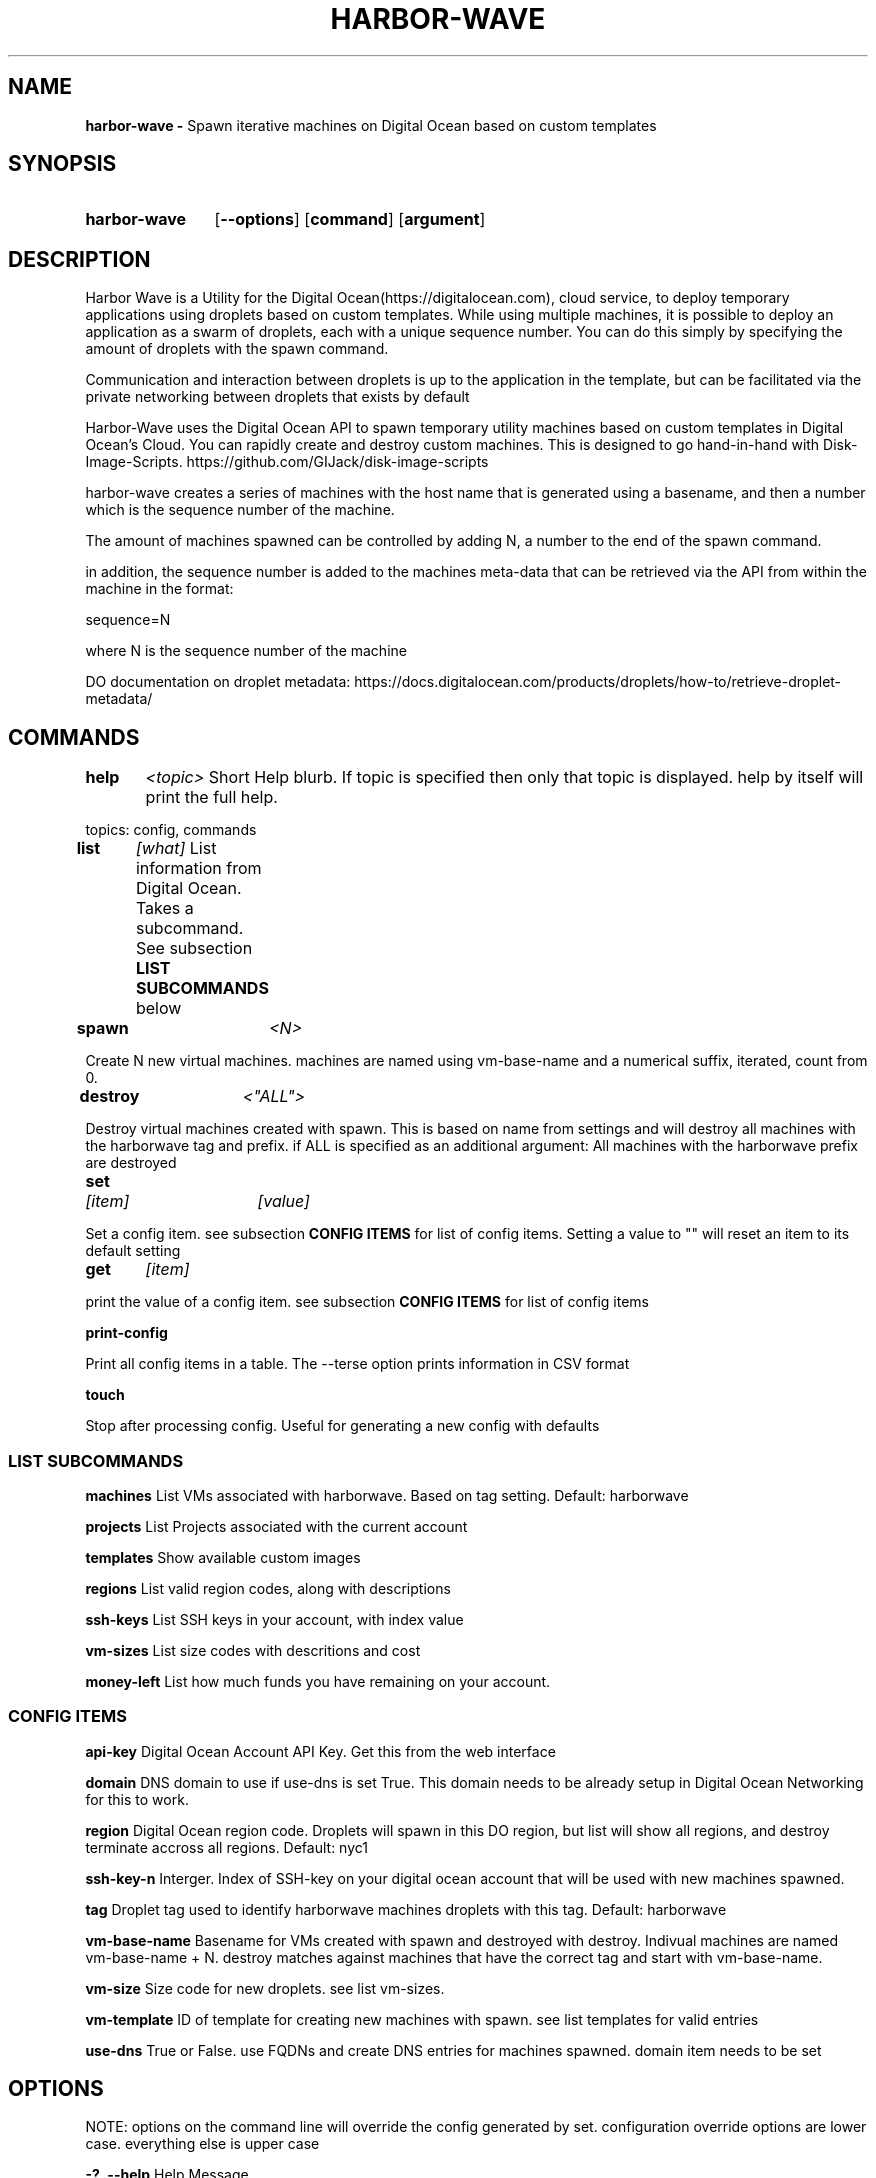 .TH HARBOR-WAVE 1
.SH NAME
.B harbor-wave \-
Spawn iterative machines on Digital Ocean based on custom templates

.SH SYNOPSIS
.SY harbor-wave
.OP --options
.OP command
.OP argument
.YS

.SH DESCRIPTION
Harbor Wave is a Utility for the Digital Ocean(https://digitalocean.com), cloud
service, to deploy temporary applications using droplets based on custom
templates. While using multiple machines, it is possible to deploy an
application as a swarm of droplets, each with a unique sequence number. You can
do this simply by specifying the amount of droplets with the spawn command.

Communication and interaction between droplets is up to the application in
the template, but can be facilitated via the private networking between droplets
that exists by default

Harbor-Wave uses the Digital Ocean API to spawn temporary utility machines based
on custom templates in Digital Ocean's Cloud. You can rapidly create and destroy
custom machines. This is designed to go hand-in-hand with Disk-Image-Scripts.
https://github.com/GIJack/disk-image-scripts

harbor-wave creates a series of machines with the host name that is generated
using a basename, and then a number which is the sequence number of the machine.

The amount of machines spawned can be controlled by adding N, a number to the
end of the spawn command.

in addition, the sequence number is added to the machines meta-data that can
be retrieved via the API from within the machine in the format:

sequence=N

where N is the sequence number of the machine

DO documentation on droplet metadata: https://docs.digitalocean.com/products/droplets/how-to/retrieve-droplet-metadata/

.SH COMMANDS

.BR help \t \fr\fI<topic>\fR
\tShort Help blurb. If topic is specified then only that topic is displayed.
help by itself will print the full help.

topics: config, commands

.BR list \t \fR\fI[what]\fR
\tList information from Digital Ocean. Takes a subcommand. See subsection \fB LIST SUBCOMMANDS\fR below

.BR spawn \t \fR\fI<N>\fR

Create N new virtual machines. machines are named using vm-base-name and a
numerical suffix, iterated, count from 0.

.BR destroy \t \fR\fI<"ALL">\fR

Destroy virtual machines created with spawn. This is based on name from settings
and will destroy all machines with the harborwave tag and prefix. if ALL is
specified as an additional argument: All machines with the harborwave prefix are
destroyed

.BR set \t \fR\fI[item]\fR \t \fI[value]\fR

Set a config item. see subsection \fBCONFIG ITEMS\fR for list of config items.
Setting a value to "" will reset an item to its default setting

.BR get \t \fR\fI[item]\fR

print the value of a config item. see subsection \fBCONFIG ITEMS\fR for list of config items

.BR print-config

Print all config items in a table. The --terse option prints information in CSV format

.BR touch

Stop after processing config. Useful for generating a new config with defaults


.SS LIST SUBCOMMANDS

.BR machines
\t List VMs associated with harborwave. Based on tag setting.  Default: harborwave

.BR projects
\t List Projects associated with the current account

.BR templates
\t Show available custom images

.BR regions
\t List valid region codes, along with descriptions

.BR ssh-keys
\t List SSH keys in your account, with index value

.BR vm-sizes
\t List size codes with descritions and cost

.BR money-left
\t List how much funds you have remaining on your account.

.SS CONFIG ITEMS

.BR api-key
\t Digital Ocean Account API Key. Get this from the web interface

.BR domain
\t DNS domain to use if use-dns is set True. This
domain needs to be already setup in Digital Ocean Networking for this to work.

.BR region
\t Digital Ocean region code. Droplets will spawn in this DO region, but list
will show all regions, and destroy terminate accross all regions.
Default: nyc1

.BR ssh-key-n
\t Interger. Index of SSH-key on your digital ocean account that will be used with
new machines spawned.

.BR tag
\t Droplet tag used to identify harborwave machines
. spawn will make droplets with this tag, and list and destroy will only match
droplets with this tag.  Default: harborwave

.BR vm-base-name
\t Basename for VMs created with spawn and
destroyed with destroy. Indivual machines are named vm-base-name + N. destroy
matches against machines that have the correct tag and start with vm-base-name.

.BR vm-size
\t Size code for new droplets. see list vm-sizes.

.BR vm-template
\t ID of template for creating new machines with spawn. see list templates for
valid entries

.BR use-dns
\t True or False. use FQDNs and create DNS entries for machines spawned. domain item needs to be set


.SH OPTIONS
NOTE: options on the command line will override the config generated by set.
configuration override options are lower case. everything else is upper case

.BR "-?, --help"
\t Help Message

.BR "-T, --terse"
list and print-config commands uses CSV format for output. Does nothing for all other commands.

.SS CONFIG OVERRIDE OPTIONS
.BR "-a, --api-key" \fR \t API_KEY
\t Digitial Ocean API key to use

.BR "-d, --domain" \fR \t DOMAIN
\t Doman to use if use-dns is true

.BR "-g, --tag" \fR \t TAG
\t Digital Ocean tag to use on VMs so harbor-wave can identify its VMs.

.BR "-p, --project" \fR \t PROJECT
\t Digital Ocean Project for new machines

.BR "-k, --ssh-key-n" \fR \t SSH_KEY_N
\t Interger: index of the SSH-key to use on the created hosts. Default: 0

.BR "-n, --vm-base-name" \fR \t VM_BASE_NAME
\t Base-name for spawn'ing new VMs.

.BR "-r, --region" \fR \t REGION
\t Digital Ocean four character region code. Where new machines are spawned.

.BR "-s, --vm-size" \fR \t VM_SIZE
\t Digital Ocean size code for new machines

.BR "-t, --vm-template" \fR \t TEMPLATE_ID
\t ID of custom template that gets used to make new machines.

.BR "-u, --use-dns"
Use FQDNS for naming VMs, and then add them to DNS. must have a domain set or
specified with -d.

.SH FILES

\fI ~/.config/harbor-wave/harbor-wave.cfg \fR
\t Main config file. Stores keys from set in JSON.

\fI ~/.config/harbor-wave/api_key \fR
API-Key file. Plain text, contains the 64 character hexdecimal Digital Ocean
management Key. this is automaticly generated with set api-key. By default it
has restrictive permissions to prevent others from reading.

.SH SEE ALSO
.I gen_cloud_template(1)
